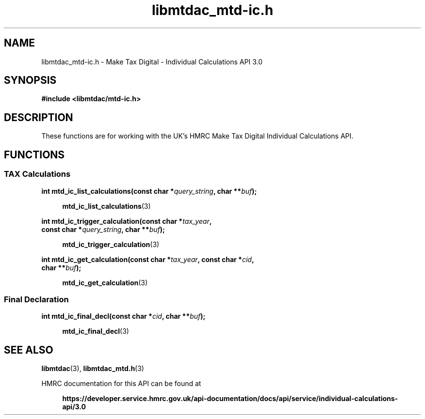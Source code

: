 .TH libmtdac_mtd-ic.h 3 "July 29, 2022" "libmtdac 0.61.0" "libmtdac_mtd-ic.h"

.SH NAME
libmtdac_mtd-ic.h \- Make Tax Digital \- Individual Calculations API 3.0

.SH SYNOPSIS
.B #include <libmtdac/mtd-ic.h>

.SH DESCRIPTION
These functions are for working with the UK's HMRC Make Tax Digital
Individual Calculations API.

.SH FUNCTIONS

.SS TAX Calculations

.nf
.BI "int mtd_ic_list_calculations(const char *" query_string ", char **" buf ");"

.RS +4
.BR mtd_ic_list_calculations (3)
.RE

.BI "int mtd_ic_trigger_calculation(const char *" tax_year ",
.BI "                               const char *" query_string ", char **" buf );

.RS +4
.BR mtd_ic_trigger_calculation (3)
.RE

.BI "int mtd_ic_get_calculation(const char *" tax_year ", const char *" cid ,
.BI "                           char **" buf );

.RS +4
.BR mtd_ic_get_calculation (3)
.RE
.RE
.fi

.SS Final Declaration

.nf
.BI "int mtd_ic_final_decl(const char *" cid ", char **" buf );

.RS +4
.BR mtd_ic_final_decl (3)
.RE
.fi

.SH SEE ALSO

.BR libmtdac (3),
.BR libmtdac_mtd.h (3)

.PP
HMRC documentation for this API can be found at
.PP

.in +4
.nf
.B https://developer.service.hmrc.gov.uk/api-documentation/docs/api/service/individual-calculations-api/3.0
